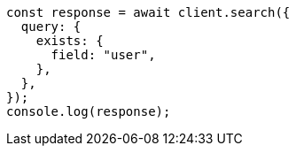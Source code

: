 // This file is autogenerated, DO NOT EDIT
// Use `node scripts/generate-docs-examples.js` to generate the docs examples

[source, js]
----
const response = await client.search({
  query: {
    exists: {
      field: "user",
    },
  },
});
console.log(response);
----
